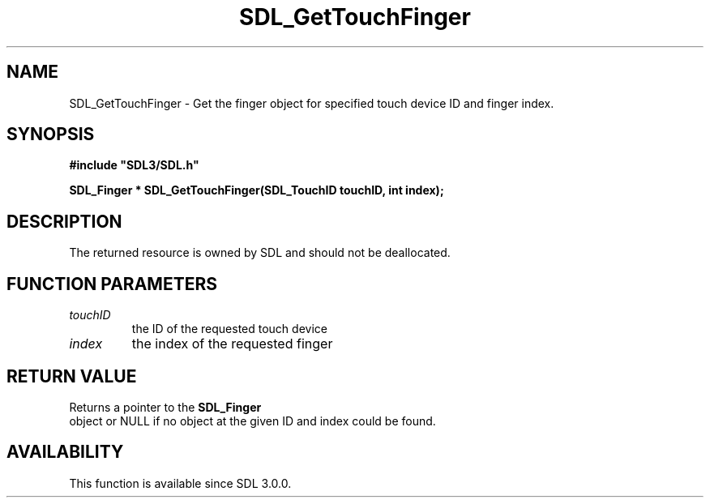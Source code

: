 .\" This manpage content is licensed under Creative Commons
.\"  Attribution 4.0 International (CC BY 4.0)
.\"   https://creativecommons.org/licenses/by/4.0/
.\" This manpage was generated from SDL's wiki page for SDL_GetTouchFinger:
.\"   https://wiki.libsdl.org/SDL_GetTouchFinger
.\" Generated with SDL/build-scripts/wikiheaders.pl
.\"  revision SDL-aba3038
.\" Please report issues in this manpage's content at:
.\"   https://github.com/libsdl-org/sdlwiki/issues/new
.\" Please report issues in the generation of this manpage from the wiki at:
.\"   https://github.com/libsdl-org/SDL/issues/new?title=Misgenerated%20manpage%20for%20SDL_GetTouchFinger
.\" SDL can be found at https://libsdl.org/
.de URL
\$2 \(laURL: \$1 \(ra\$3
..
.if \n[.g] .mso www.tmac
.TH SDL_GetTouchFinger 3 "SDL 3.0.0" "SDL" "SDL3 FUNCTIONS"
.SH NAME
SDL_GetTouchFinger \- Get the finger object for specified touch device ID and finger index\[char46]
.SH SYNOPSIS
.nf
.B #include \(dqSDL3/SDL.h\(dq
.PP
.BI "SDL_Finger * SDL_GetTouchFinger(SDL_TouchID touchID, int index);
.fi
.SH DESCRIPTION
The returned resource is owned by SDL and should not be deallocated\[char46]

.SH FUNCTION PARAMETERS
.TP
.I touchID
the ID of the requested touch device
.TP
.I index
the index of the requested finger
.SH RETURN VALUE
Returns a pointer to the 
.BR SDL_Finger
 object or NULL if no
object at the given ID and index could be found\[char46]

.SH AVAILABILITY
This function is available since SDL 3\[char46]0\[char46]0\[char46]

